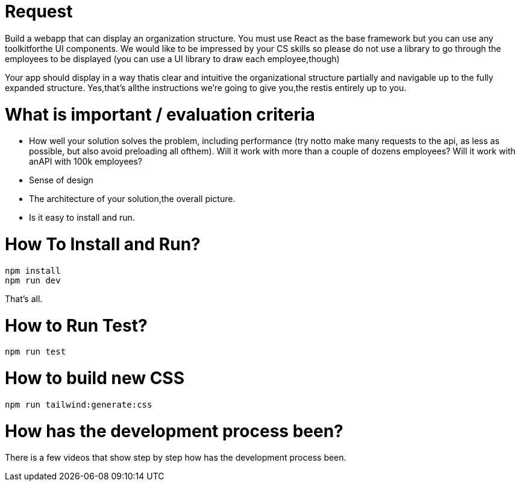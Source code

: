 # Request

Build a webapp that can display an organization structure. You must use React as the base
framework but you can use any toolkitforthe UI components. We would like to be impressed by your CS
skills so please do not use a library to go through the employees to be displayed (you can use a UI library
to draw each employee,though)

Your app should display in a way thatis clear and intuitive the organizational structure partially and
navigable up to the fully expanded structure.
Yes,thatʼs allthe instructions weʼre going to give you,the restis entirely up to you.

# What is important / evaluation criteria
* How well your solution solves the problem, including performance (try notto make many requests to
the api, as less as possible, but also avoid preloading all ofthem). Will it work with more than a couple
of dozens employees? Will it work with anAPI with 100k employees?
* Sense of design
* The architecture of your solution,the overall picture.
* Is it easy to install and run.

# How To Install and Run? 
```bash
npm install
npm run dev
```

That's all. 

# How to Run Test? 
```bash
npm run test
```

# How to build new CSS
```bash 
npm run tailwind:generate:css
```

# How has the development process been?

There is a few videos that show step by step how has the development process been.

